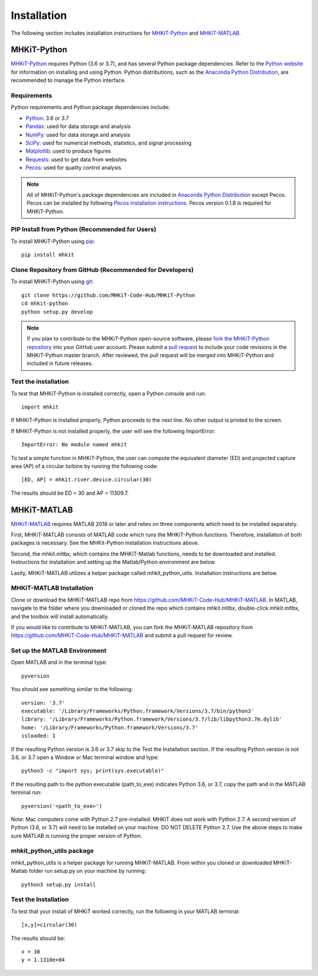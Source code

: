.. _installation:

Installation
=============

The following section includes installation instructions for `MHKiT-Python <https://github.com/MHKiT-Code-Hub/MHKiT-Python>`_ and `MHKiT-MATLAB <https://github.com/MHKiT-Code-Hub/MHKiT-MATLAB>`_.


MHKiT-Python
-------------

`MHKiT-Python <https://github.com/MHKiT-Code-Hub/MHKiT-Python>`_ requires Python (3.6 or 3.7), and has several Python package dependencies.  Refer to the `Python website <https://www.python.org/>`_ for information on installing and using Python.  Python distributions, such as the `Anaconda Python Distribution <https://www.anaconda.com/distribution/>`_, are recommended to manage the Python interface.  


Requirements
^^^^^^^^^^^^^^^

Python requirements and Python package dependencies include:

* `Python <https://www.python.org/>`_:  3.6 or 3.7 
* `Pandas <http://pandas.pydata.org>`_: used for data storage and analysis
* `NumPy <http://www.numpy.org>`_: used for data storage and analysis
* `SciPy <https://docs.scipy.org>`_: used for numerical methods, statistics, and signal processing 
* `Matplotlib <http://matplotlib.org>`_: used to produce figures
* `Requests <https://requests.readthedocs.io/>`_: used to get data from websites
* `Pecos <https://pecos.readthedocs.io/>`_: used for quality control analysis 

.. Note:: 
    All of MHKiT-Python's package dependencies are included in `Anaconda Python Distribution <https://www.anaconda.com/distribution/>`_ except Pecos. Pecos can be installed by following `Pecos installation instructions <https://pecos.readthedocs.io/en/latest/installation.html>`_.  Pecos version 0.1.8 is required for MHKiT-Python.


PIP Install from Python (Recommended for Users)
^^^^^^^^^^^^^^^^^^^^^^^^^^^^^^^^^^^^^^^^^^^^^^^^^^^^^^^^^^^^

To install MHKiT-Python using `pip <https://pip.pypa.io/en/stable/>`_::

	pip install mhkit
	

Clone Repository from GitHub (Recommended for Developers)
^^^^^^^^^^^^^^^^^^^^^^^^^^^^^^^^^^^^^^^^^^^^^^^^^^^^^^^^^^^^^^^^^^^^^^^^^^^

To install MHKiT-Python using `git <https://git-scm.com/>`_::

	git clone https://github.com/MHKiT-Code-Hub/MHKiT-Python
	cd mhkit-python
	python setup.py develop
	

.. Note:: 
    If you plan to contribute to the MHKiT-Python open-source software, please `fork the MHKiT-Python repository <https://help.github.com/articles/fork-a-repo/>`_ into your GitHub user account. Please submit a `pull request <https://github.com/MHKiT-Code-Hub/MHKiT-Python/pulls>`_ to include your code revisions in the MHKiT-Python master branch. After reviewed, the pull request will be merged into MHKiT-Python and included in future releases.

	

Test the installation
^^^^^^^^^^^^^^^^^^^^^^

To test that MHKiT-Python is installed correctly, open a Python console and run::

    import mhkit

If MHKiT-Python is installed properly, Python proceeds to the next line. 
No other output is printed to the screen.

If MHKiT-Python is not installed properly, the user will see the following ImportError::

    ImportError: No module named mhkit
    
To test a simple function in MHKiT-Python, the user can compute the equivalent 
diameter (ED) and projected capture area (AP) of a circular turbine by running the following
code::

    [ED, AP] = mhkit.river.device.circular(30)
    
The results should be ED = 30 and AP = 11309.7.


MHKiT-MATLAB
-------------
`MHKiT-MATLAB <https://github.com/MHKiT-Code-Hub/MHKiT-MATLAB>`_ requires MATLAB 2018 or later and relies on three components which need to be installed separately. 

First, MHKiT-MATLAB consists of MATLAB code which runs the MHKiT-Python functions. Therefore, installation of both packages is necessary. See the 
MHKit-Python installation instructions above. 

Second, the mhkit.mltbx, which contains the MHKiT-Matlab functions, needs to be downloaded and installed. Instructions for installation and 
setting up the Matlab/Python environment are below. 

Lastly, MHKiT-MATLAB utilizes a helper package called mhkit_python_utils. Installation instructions are below.

MHKiT-MATLAB Installation
^^^^^^^^^^^^^^^^^^^^^^^^^^^
Clone or download the MHKiT-MATLAB repo from https://github.com/MHKiT-Code-Hub/MHKiT-MATLAB. 
In MATLAB, navigate to the folder where you downloaded or cloned the repo which contains mhkit.mltbx, double-click mhkit.mltbx, and the toolbox will install automatically. 

If you would like to contribute to MHKiT-MATLAB, you can fork the MHKiT-MATLAB repository from https://github.com/MHKiT-Code-Hub/MHKiT-MATLAB 
and submit a pull request for review. 

Set up the MATLAB Environment
^^^^^^^^^^^^^^^^^^^^^^^^^^

Open MATLAB and in the terminal type::

    pyversion

You should see something similar to the following:: 

	version: '3.7'
	executable: '/Library/Frameworks/Python.framework/Versions/3.7/bin/python3'
	library: '/Library/Frameworks/Python.framework/Versions/3.7/lib/libpython3.7m.dylib'	
	home: '/Library/Frameworks/Python.framework/Versions/3.7'
	isloaded: 1

If the resulting Python version is 3.6 or 3.7 skip to the Test the Installation section. 
If the resulting Python version is not 3.6, or 3.7 open a Window or Mac terminal window and type::

    python3 -c "import sys; print(sys.executable)"

If the resulting path to the python executable (path_to_exe) indicates Python 3.6, or 3.7, copy the path and in the MATLAB terminal run::

    pyversion('<path_to_exe>')

Note: Mac computers come with Python 2.7 pre-installed. MHKiT does not work with Python 2.7.  A second version of 
Python (3.6, or 3.7) will need to be installed on your machine. DO NOT DELETE Python 2.7. Use the above steps to make sure 
MATLAB is running the proper version of Python. 

mhkit_python_utils package
^^^^^^^^^^^^^^^^^^^^^^^^^^
mhkit_python_utils is a helper package for running MHKiT-MATLAB. From within you cloned or downloaded MHKiT-Matlab folder  
run setup.py on your machine by running::

	python3 setup.py install




Test the Installation
^^^^^^^^^^^^^^^^^^^^^^
To test that your install of MHKiT worked correctly, run the following in your MATLAB terminal::

	[x,y]=circular(30)

The results should be:: 

	x = 30
	y = 1.1310e+04





